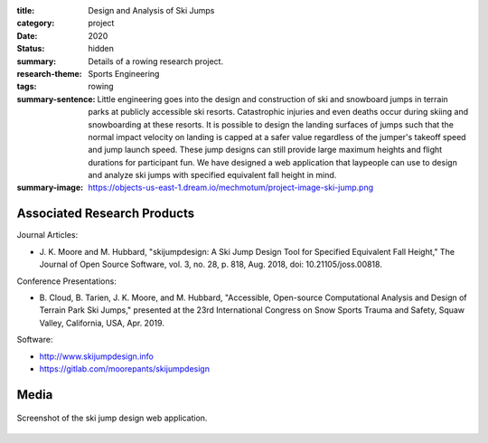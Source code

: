 :title: Design and Analysis of Ski Jumps
:category: project
:date: 2020
:status: hidden
:summary: Details of a rowing research project.
:research-theme: Sports Engineering
:tags: rowing
:summary-sentence: Little engineering goes into the design and
                   construction of ski and snowboard jumps in terrain parks at
                   publicly accessible ski resorts. Catastrophic injuries and
                   even deaths occur during skiing and snowboarding at these
                   resorts. It is possible to design the landing surfaces of
                   jumps such that the normal impact velocity on landing is
                   capped at a safer value regardless of the jumper's takeoff
                   speed and jump launch speed. These jump designs can still
                   provide large maximum heights and flight durations for
                   participant fun. We have designed a web application that
                   laypeople can use to design and analyze ski jumps with
                   specified equivalent fall height in mind.
:summary-image: https://objects-us-east-1.dream.io/mechmotum/project-image-ski-jump.png

Associated Research Products
============================

Journal Articles:

- J. K. Moore and M. Hubbard, "skijumpdesign: A Ski Jump Design Tool for
  Specified Equivalent Fall Height," The Journal of Open Source Software, vol.
  3, no. 28, p. 818, Aug. 2018, doi: 10.21105/joss.00818.

Conference Presentations:

- B. Cloud, B. Tarien, J. K. Moore, and M. Hubbard, "Accessible, Open-source
  Computational Analysis and Design of Terrain Park Ski Jumps," presented at
  the 23rd International Congress on Snow Sports Trauma and Safety, Squaw
  Valley, California, USA, Apr. 2019.


Software:

- http://www.skijumpdesign.info
- https://gitlab.com/moorepants/skijumpdesign

Media
=====

.. figure:: https://objects-us-east-1.dream.io/mechmotum/skijumpdesign-screenshot.jpg
   :width: 60%
   :align: center
   :target: http://www.skijumpdesign.info
   :alt: Screenshot of the ski jump design application.

   Screenshot of the ski jump design web application.
